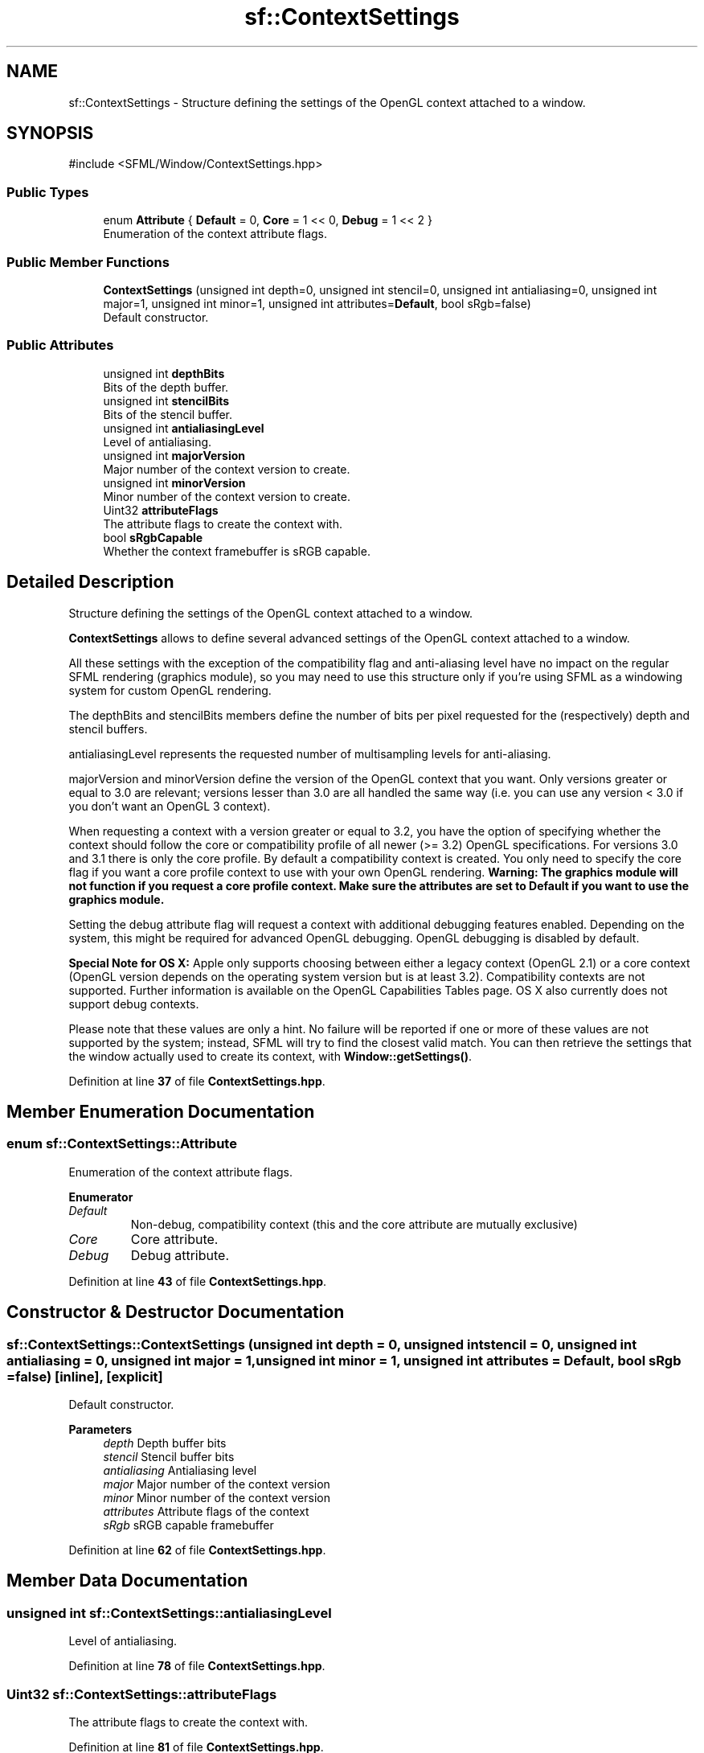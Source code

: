 .TH "sf::ContextSettings" 3 "Version .." "SFML" \" -*- nroff -*-
.ad l
.nh
.SH NAME
sf::ContextSettings \- Structure defining the settings of the OpenGL context attached to a window\&.  

.SH SYNOPSIS
.br
.PP
.PP
\fR#include <SFML/Window/ContextSettings\&.hpp>\fP
.SS "Public Types"

.in +1c
.ti -1c
.RI "enum \fBAttribute\fP { \fBDefault\fP = 0, \fBCore\fP = 1 << 0, \fBDebug\fP = 1 << 2 }"
.br
.RI "Enumeration of the context attribute flags\&. "
.in -1c
.SS "Public Member Functions"

.in +1c
.ti -1c
.RI "\fBContextSettings\fP (unsigned int depth=0, unsigned int stencil=0, unsigned int antialiasing=0, unsigned int major=1, unsigned int minor=1, unsigned int attributes=\fBDefault\fP, bool sRgb=false)"
.br
.RI "Default constructor\&. "
.in -1c
.SS "Public Attributes"

.in +1c
.ti -1c
.RI "unsigned int \fBdepthBits\fP"
.br
.RI "Bits of the depth buffer\&. "
.ti -1c
.RI "unsigned int \fBstencilBits\fP"
.br
.RI "Bits of the stencil buffer\&. "
.ti -1c
.RI "unsigned int \fBantialiasingLevel\fP"
.br
.RI "Level of antialiasing\&. "
.ti -1c
.RI "unsigned int \fBmajorVersion\fP"
.br
.RI "Major number of the context version to create\&. "
.ti -1c
.RI "unsigned int \fBminorVersion\fP"
.br
.RI "Minor number of the context version to create\&. "
.ti -1c
.RI "Uint32 \fBattributeFlags\fP"
.br
.RI "The attribute flags to create the context with\&. "
.ti -1c
.RI "bool \fBsRgbCapable\fP"
.br
.RI "Whether the context framebuffer is sRGB capable\&. "
.in -1c
.SH "Detailed Description"
.PP 
Structure defining the settings of the OpenGL context attached to a window\&. 

\fBContextSettings\fP allows to define several advanced settings of the OpenGL context attached to a window\&.
.PP
All these settings with the exception of the compatibility flag and anti-aliasing level have no impact on the regular SFML rendering (graphics module), so you may need to use this structure only if you're using SFML as a windowing system for custom OpenGL rendering\&.
.PP
The depthBits and stencilBits members define the number of bits per pixel requested for the (respectively) depth and stencil buffers\&.
.PP
antialiasingLevel represents the requested number of multisampling levels for anti-aliasing\&.
.PP
majorVersion and minorVersion define the version of the OpenGL context that you want\&. Only versions greater or equal to 3\&.0 are relevant; versions lesser than 3\&.0 are all handled the same way (i\&.e\&. you can use any version < 3\&.0 if you don't want an OpenGL 3 context)\&.
.PP
When requesting a context with a version greater or equal to 3\&.2, you have the option of specifying whether the context should follow the core or compatibility profile of all newer (>= 3\&.2) OpenGL specifications\&. For versions 3\&.0 and 3\&.1 there is only the core profile\&. By default a compatibility context is created\&. You only need to specify the core flag if you want a core profile context to use with your own OpenGL rendering\&. \fBWarning: The graphics module will not function if you request a core profile context\&. Make sure the attributes are set to Default if you want to use the graphics module\&.\fP
.PP
Setting the debug attribute flag will request a context with additional debugging features enabled\&. Depending on the system, this might be required for advanced OpenGL debugging\&. OpenGL debugging is disabled by default\&.
.PP
\fBSpecial Note for OS X:\fP Apple only supports choosing between either a legacy context (OpenGL 2\&.1) or a core context (OpenGL version depends on the operating system version but is at least 3\&.2)\&. Compatibility contexts are not supported\&. Further information is available on the \fROpenGL Capabilities Tables\fP page\&. OS X also currently does not support debug contexts\&.
.PP
Please note that these values are only a hint\&. No failure will be reported if one or more of these values are not supported by the system; instead, SFML will try to find the closest valid match\&. You can then retrieve the settings that the window actually used to create its context, with \fBWindow::getSettings()\fP\&. 
.PP
Definition at line \fB37\fP of file \fBContextSettings\&.hpp\fP\&.
.SH "Member Enumeration Documentation"
.PP 
.SS "enum \fBsf::ContextSettings::Attribute\fP"

.PP
Enumeration of the context attribute flags\&. 
.PP
\fBEnumerator\fP
.in +1c
.TP
\fB\fIDefault \fP\fP
Non-debug, compatibility context (this and the core attribute are mutually exclusive) 
.TP
\fB\fICore \fP\fP
Core attribute\&. 
.TP
\fB\fIDebug \fP\fP
Debug attribute\&. 
.PP
Definition at line \fB43\fP of file \fBContextSettings\&.hpp\fP\&.
.SH "Constructor & Destructor Documentation"
.PP 
.SS "sf::ContextSettings::ContextSettings (unsigned int depth = \fR0\fP, unsigned int stencil = \fR0\fP, unsigned int antialiasing = \fR0\fP, unsigned int major = \fR1\fP, unsigned int minor = \fR1\fP, unsigned int attributes = \fR\fBDefault\fP\fP, bool sRgb = \fRfalse\fP)\fR [inline]\fP, \fR [explicit]\fP"

.PP
Default constructor\&. 
.PP
\fBParameters\fP
.RS 4
\fIdepth\fP Depth buffer bits 
.br
\fIstencil\fP Stencil buffer bits 
.br
\fIantialiasing\fP Antialiasing level 
.br
\fImajor\fP Major number of the context version 
.br
\fIminor\fP Minor number of the context version 
.br
\fIattributes\fP Attribute flags of the context 
.br
\fIsRgb\fP sRGB capable framebuffer 
.RE
.PP

.PP
Definition at line \fB62\fP of file \fBContextSettings\&.hpp\fP\&.
.SH "Member Data Documentation"
.PP 
.SS "unsigned int sf::ContextSettings::antialiasingLevel"

.PP
Level of antialiasing\&. 
.PP
Definition at line \fB78\fP of file \fBContextSettings\&.hpp\fP\&.
.SS "Uint32 sf::ContextSettings::attributeFlags"

.PP
The attribute flags to create the context with\&. 
.PP
Definition at line \fB81\fP of file \fBContextSettings\&.hpp\fP\&.
.SS "unsigned int sf::ContextSettings::depthBits"

.PP
Bits of the depth buffer\&. 
.PP
Definition at line \fB76\fP of file \fBContextSettings\&.hpp\fP\&.
.SS "unsigned int sf::ContextSettings::majorVersion"

.PP
Major number of the context version to create\&. 
.PP
Definition at line \fB79\fP of file \fBContextSettings\&.hpp\fP\&.
.SS "unsigned int sf::ContextSettings::minorVersion"

.PP
Minor number of the context version to create\&. 
.PP
Definition at line \fB80\fP of file \fBContextSettings\&.hpp\fP\&.
.SS "bool sf::ContextSettings::sRgbCapable"

.PP
Whether the context framebuffer is sRGB capable\&. 
.PP
Definition at line \fB82\fP of file \fBContextSettings\&.hpp\fP\&.
.SS "unsigned int sf::ContextSettings::stencilBits"

.PP
Bits of the stencil buffer\&. 
.PP
Definition at line \fB77\fP of file \fBContextSettings\&.hpp\fP\&.

.SH "Author"
.PP 
Generated automatically by Doxygen for SFML from the source code\&.
